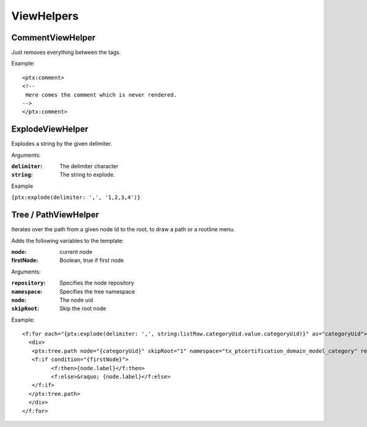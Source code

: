 ViewHelpers
===========

CommentViewHelper
-----------------

Just removes everything between the tags.

Example::

	<ptx:comment>
	<!--
	 Here comes the comment which is never rendered.
	-->
	</ptx:comment>



ExplodeViewHelper
-----------------

Explodes a string by the given delimiter.

Arguments:

:``delimiter``: The delimiter character

:``string``: The string to explode.

Example

``{ptx:explode(delimiter: ',', '1,2,3,4')}``



Tree / PathViewHelper
---------------------

Iterates over the path from a given node Id to the root, to draw a path or a rootline menu.

Adds the following variables to the template:

:node: current node
:firstNode: Boolean, true if first node

Arguments:

:``repository``: Specifies the node repository

:``namespace``: Specifies the tree namespace

:``node``: The node uid

:``skipRoot``: Skip the root node

Example::

	<f:for each="{ptx:explode(delimiter: ',', string:listRow.categoryUid.value.categoryUid)}" as="categoryUid">
	  <div>
	   <ptx:tree.path node="{categoryUid}" skipRoot="1" namespace="tx_ptcertification_domain_model_category" repository="Tx_PtCertification_Domain_Repository_CategoryRepository" >
	   <f:if condition="{firstNode}">
		 <f:then>{node.label}</f:then>
		 <f:else>&raquo; {node.label}</f:else>
	   </f:if>
	  </ptx:tree.path>
	  </div>
	</f:for>